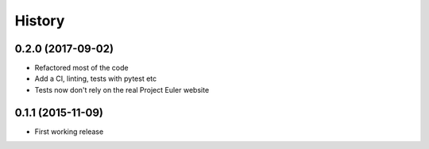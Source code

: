 .. :changelog:
=======
History
=======

0.2.0 (2017-09-02)
==================

- Refactored most of the code
- Add a CI, linting, tests with pytest etc
- Tests now don't rely on the real Project Euler website


0.1.1 (2015-11-09)
==================

- First working release
